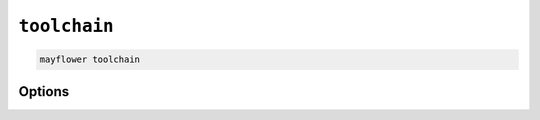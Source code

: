 =============
``toolchain``
=============

.. code-block:: bash

    mayflower toolchain

Options
=======

.. argparse::
   :module: mayflower.__main__
   :func: setup_cli
   :prog: mayflower
   :path: toolchain